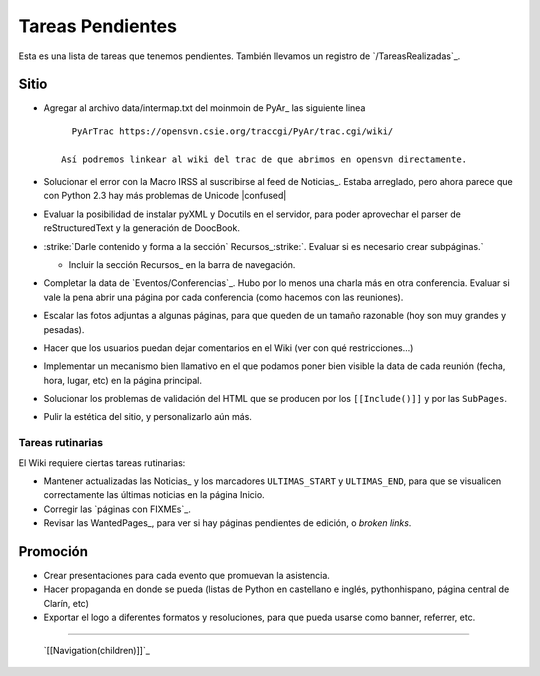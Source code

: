 
Tareas Pendientes
=================

Esta es una lista de tareas que tenemos pendientes. También llevamos un registro de `/TareasRealizadas`_.

Sitio
-----

* Agregar al archivo data/intermap.txt del moinmoin de PyAr_ las siguiente linea

  ::

     PyArTrac https://opensvn.csie.org/traccgi/PyAr/trac.cgi/wiki/

   Así podremos linkear al wiki del trac de que abrimos en opensvn directamente.

* Solucionar el error con la Macro IRSS al suscribirse al feed de Noticias_. Estaba arreglado, pero ahora parece que con Python 2.3 hay más problemas de Unicode |confused|

* Evaluar la posibilidad de instalar pyXML y Docutils en el servidor, para poder aprovechar el parser de reStructuredText y la generación de DoocBook.

* :strike:`Darle contenido y forma a la sección` Recursos_:strike:`. Evaluar si es necesario crear subpáginas.`

  * Incluir la sección Recursos_ en la barra de navegación.

* Completar la data de `Eventos/Conferencias`_. Hubo por lo menos una charla más en otra conferencia. Evaluar si vale la pena abrir una página por cada conferencia (como hacemos con las reuniones).

* Escalar las fotos adjuntas a algunas páginas, para que queden de un tamaño razonable (hoy son muy grandes y pesadas).

* Hacer que los usuarios puedan dejar comentarios en el Wiki (ver con qué restricciones...)

* Implementar un mecanismo bien llamativo en el que podamos poner bien visible la data de cada reunión (fecha, hora, lugar, etc) en la página principal.

* Solucionar los problemas de validación del HTML que se producen por los ``[[Include()]]`` y por  las ``SubPages``.

* Pulir la estética del sitio, y personalizarlo aún más.

Tareas rutinarias
~~~~~~~~~~~~~~~~~

El Wiki requiere ciertas tareas rutinarias:

* Mantener actualizadas las Noticias_ y los marcadores ``ULTIMAS_START`` y ``ULTIMAS_END``, para que se visualicen correctamente las últimas noticias en la página Inicio.

* Corregir las `páginas con FIXMEs`_.

* Revisar las WantedPages_, para ver si hay páginas pendientes de edición, o *broken links*.

Promoción
---------

* Crear presentaciones para cada evento que promuevan la asistencia.

* Hacer propaganda en donde se pueda (listas de Python en castellano e inglés, pythonhispano, página central de Clarín, etc)

* Exportar el logo a diferentes formatos y resoluciones, para que pueda usarse como banner, referrer, etc.

-------------------------

 `[[Navigation(children)]]`_

.. ############################################################################









.. role:: strike
   :class: strike

